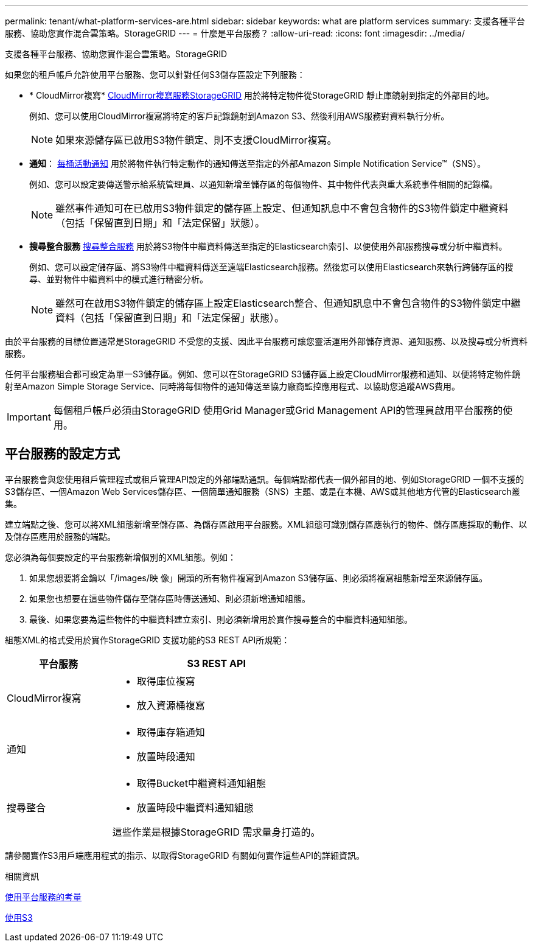 ---
permalink: tenant/what-platform-services-are.html 
sidebar: sidebar 
keywords: what are platform services 
summary: 支援各種平台服務、協助您實作混合雲策略。StorageGRID 
---
= 什麼是平台服務？
:allow-uri-read: 
:icons: font
:imagesdir: ../media/


[role="lead"]
支援各種平台服務、協助您實作混合雲策略。StorageGRID

如果您的租戶帳戶允許使用平台服務、您可以針對任何S3儲存區設定下列服務：

* * CloudMirror複寫* xref:understanding-cloudmirror-replication-service.adoc[CloudMirror複寫服務StorageGRID] 用於將特定物件從StorageGRID 靜止庫鏡射到指定的外部目的地。
+
例如、您可以使用CloudMirror複寫將特定的客戶記錄鏡射到Amazon S3、然後利用AWS服務對資料執行分析。

+

NOTE: 如果來源儲存區已啟用S3物件鎖定、則不支援CloudMirror複寫。

* *通知*： xref:understanding-notifications-for-buckets.adoc[每桶活動通知] 用於將物件執行特定動作的通知傳送至指定的外部Amazon Simple Notification Service™（SNS）。
+
例如、您可以設定要傳送警示給系統管理員、以通知新增至儲存區的每個物件、其中物件代表與重大系統事件相關的記錄檔。

+

NOTE: 雖然事件通知可在已啟用S3物件鎖定的儲存區上設定、但通知訊息中不會包含物件的S3物件鎖定中繼資料（包括「保留直到日期」和「法定保留」狀態）。

* *搜尋整合服務* xref:understanding-search-integration-service.adoc[搜尋整合服務] 用於將S3物件中繼資料傳送至指定的Elasticsearch索引、以便使用外部服務搜尋或分析中繼資料。
+
例如、您可以設定儲存區、將S3物件中繼資料傳送至遠端Elasticsearch服務。然後您可以使用Elasticsearch來執行跨儲存區的搜尋、並對物件中繼資料中的模式進行精密分析。

+

NOTE: 雖然可在啟用S3物件鎖定的儲存區上設定Elasticsearch整合、但通知訊息中不會包含物件的S3物件鎖定中繼資料（包括「保留直到日期」和「法定保留」狀態）。



由於平台服務的目標位置通常是StorageGRID 不受您的支援、因此平台服務可讓您靈活運用外部儲存資源、通知服務、以及搜尋或分析資料服務。

任何平台服務組合都可設定為單一S3儲存區。例如、您可以在StorageGRID S3儲存區上設定CloudMirror服務和通知、以便將特定物件鏡射至Amazon Simple Storage Service、同時將每個物件的通知傳送至協力廠商監控應用程式、以協助您追蹤AWS費用。


IMPORTANT: 每個租戶帳戶必須由StorageGRID 使用Grid Manager或Grid Management API的管理員啟用平台服務的使用。



== 平台服務的設定方式

平台服務會與您使用租戶管理程式或租戶管理API設定的外部端點通訊。每個端點都代表一個外部目的地、例如StorageGRID 一個不支援的S3儲存區、一個Amazon Web Services儲存區、一個簡單通知服務（SNS）主題、或是在本機、AWS或其他地方代管的Elasticsearch叢集。

建立端點之後、您可以將XML組態新增至儲存區、為儲存區啟用平台服務。XML組態可識別儲存區應執行的物件、儲存區應採取的動作、以及儲存區應用於服務的端點。

您必須為每個要設定的平台服務新增個別的XML組態。例如：

. 如果您想要將金鑰以「/images/映 像」開頭的所有物件複寫到Amazon S3儲存區、則必須將複寫組態新增至來源儲存區。
. 如果您也想要在這些物件儲存至儲存區時傳送通知、則必須新增通知組態。
. 最後、如果您要為這些物件的中繼資料建立索引、則必須新增用於實作搜尋整合的中繼資料通知組態。


組態XML的格式受用於實作StorageGRID 支援功能的S3 REST API所規範：

[cols="1a,2a"]
|===
| 平台服務 | S3 REST API 


 a| 
CloudMirror複寫
 a| 
* 取得庫位複寫
* 放入資源桶複寫




 a| 
通知
 a| 
* 取得庫存箱通知
* 放置時段通知




 a| 
搜尋整合
 a| 
* 取得Bucket中繼資料通知組態
* 放置時段中繼資料通知組態


這些作業是根據StorageGRID 需求量身打造的。

|===
請參閱實作S3用戶端應用程式的指示、以取得StorageGRID 有關如何實作這些API的詳細資訊。

.相關資訊
xref:considerations-for-using-platform-services.adoc[使用平台服務的考量]

xref:../s3/index.adoc[使用S3]
